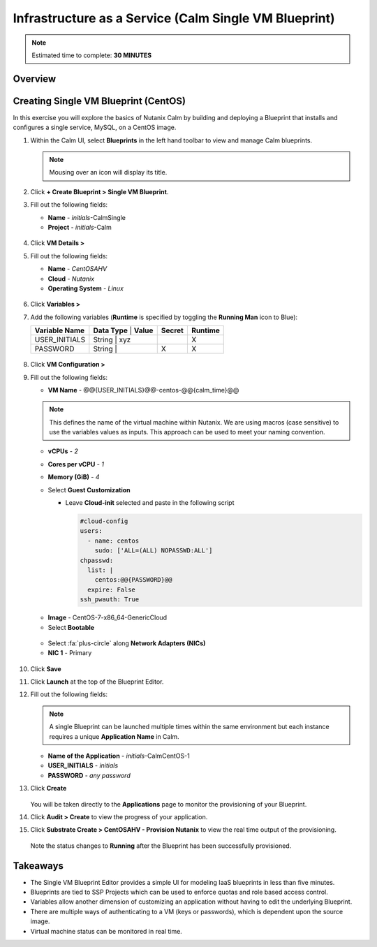 .. _calm_singlevm_blueprint:

------------
Infrastructure as a Service (Calm Single VM Blueprint)
------------

.. note::

  Estimated time to complete: **30 MINUTES**

Overview
++++++++

Creating Single VM Blueprint (CentOS)
++++++++++++++++++++++++++

In this exercise you will explore the basics of Nutanix Calm by building and deploying a Blueprint that installs and configures a single service, MySQL, on a CentOS image.

#. Within the Calm UI, select |blueprints| **Blueprints** in the left hand toolbar to view and manage Calm blueprints.

   .. note::

     Mousing over an icon will display its title.

#. Click **+ Create Blueprint > Single VM Blueprint**.

#. Fill out the following fields:

   - **Name** - *initials*-CalmSingle
   - **Project** - *initials*-Calm

   .. figure:: images/calm_singlevm_01.png

#. Click **VM Details >**

#. Fill out the following fields:

   - **Name** - *CentOSAHV*
   - **Cloud** - *Nutanix*
   - **Operating System** - *Linux*

   .. figure:: images/calm_singlevm_02.png

#. Click **Variables >**

#. Add the following variables (**Runtime** is specified by toggling the **Running Man** icon to Blue):

   +------------------------+-------------------------------+------------+-------------+
   | **Variable Name**      | **Data Type** | **Value**     | **Secret** | **Runtime** |
   +------------------------+-------------------------------+------------+-------------+
   | USER_INITIALS          | String        | xyz           |            |      X      |
   +------------------------+-------------------------------+------------+-------------+
   | PASSWORD               | String        |               |     X      |      X      |
   +------------------------+-------------------------------+------------+-------------+

   .. figure:: images/calm_singlevm_03.png

#. Click **VM Configuration >**

#. Fill out the following fields:

   - **VM Name** - @@{USER_INITIALS}@@-centos-@@{calm_time}@@

   .. note::
      This defines the name of the virtual machine within Nutanix. We are using macros (case sensitive) to use the variables values as inputs. This approach can be used to meet your naming convention.

   - **vCPUs** - *2*
   - **Cores per vCPU** - *1*
   - **Memory (GiB)** - *4*
   - Select **Guest Customization**
   
     - Leave **Cloud-init** selected and paste in the following script
   
       .. code-block:: bash
   
         #cloud-config
         users:
           - name: centos
             sudo: ['ALL=(ALL) NOPASSWD:ALL']
         chpasswd:
           list: |
             centos:@@{PASSWORD}@@
           expire: False
         ssh_pwauth: True
   
   .. figure:: images/calm_singlevm_04.png
   
   - **Image** - CentOS-7-x86_64-GenericCloud
   - Select **Bootable**

   .. figure:: images/calm_singlevm_05.png

   - Select :fa:`plus-circle` along **Network Adapters (NICs)**
   - **NIC 1** - Primary
   
   .. figure:: images/calm_singlevm_05b.png

#. Click **Save**

#. Click **Launch** at the top of the Blueprint Editor.

#. Fill out the following fields:

   .. note::
      A single Blueprint can be launched multiple times within the same environment but each instance requires a unique **Application Name** in Calm.

   - **Name of the Application** - *initials*-CalmCentOS-1
   - **USER_INITIALS** - *initials*
   - **PASSWORD** - *any password*

#. Click **Create**

   .. figure:: images/calm_singlevm_06.png

   You will be taken directly to the **Applications** page to monitor the provisioning of your Blueprint.

#. Click **Audit > Create** to view the progress of your application.

#. Click **Substrate Create > CentOSAHV - Provision Nutanix** to view the real time output of the provisioning.

   .. figure:: images/calm_singlevm_07.png

   Note the status changes to **Running** after the Blueprint has been successfully provisioned.

   .. figure:: images/calm_singlevm_08.png

Takeaways
+++++++++

- The Single VM Blueprint Editor provides a simple UI for modeling IaaS blueprints in less than five minutes.
- Blueprints are tied to SSP Projects which can be used to enforce quotas and role based access control.
- Variables allow another dimension of customizing an application without having to edit the underlying Blueprint.
- There are multiple ways of authenticating to a VM (keys or passwords), which is dependent upon the source image.
- Virtual machine status can be monitored in real time.

.. |proj-icon| image:: ../images/projects_icon.png
.. |mktmgr-icon| image:: ../images/marketplacemanager_icon.png
.. |mkt-icon| image:: ../images/marketplace_icon.png
.. |bp-icon| image:: ../images/blueprints_icon.png
.. |blueprints| image:: images/blueprints.png
.. |applications| image:: images/blueprints.png
.. |projects| image:: images/projects.png
